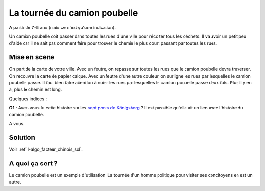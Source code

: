 

.. index:: facteur chinois

.. _l-algo_facteur_chinois:


La tournée du camion poubelle
=============================

A partir de 7-8 ans (mais ce n'est qu'une indication).

Un camion poubelle doit passer dans toutes les rues d'une ville pour 
récolter tous les déchets. Il va avoir un petit peu d'aide car il ne sait
pas comment faire pour trouver le chemin le plus court passant 
par toutes les rues.



Mise en scène
-------------

On part de la carte de votre ville. Avec un feutre, on repasse sur toutes 
les rues que le camion poubelle devra traverser. On recouvre la carte 
de papier calque. Avec un feutre d'une autre couleur, on surligne les rues 
par lesquelles le camion poubelle passe. Il faut bien faire attention à noter
les rues par lesquelles le camion poubelle passe deux fois. Plus il y en a, plus
le chemin est long.


Quelques indices :

**Q1 :** Avez-vous lu cette histoire sur les 
`sept ponts de Königsberg <https://fr.wikipedia.org/wiki/Probl%C3%A8me_des_sept_ponts_de_K%C3%B6nigsberg>`_ ?
Il est possible qu'elle ait un lien avec l'histoire du camion poubelle.


A vous.





Solution
--------

Voir :ref:`l-algo_facteur_chinois_sol`.


A quoi ça sert ?
----------------

Le camion poubelle est un exemple d'utilisation.
La tournée d'un homme politique pour visiter ses concitoyens en est un autre.

